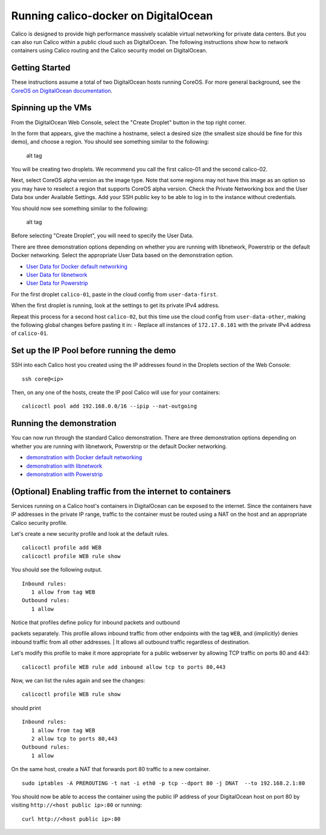 Running calico-docker on DigitalOcean
=====================================

Calico is designed to provide high performance massively scalable
virtual networking for private data centers. But you can also run Calico
within a public cloud such as DigitalOcean. The following instructions
show how to network containers using Calico routing and the Calico
security model on DigitalOcean.

Getting Started
---------------

These instructions assume a total of two DigitalOcean hosts running
CoreOS. For more general background, see the `CoreOS on DigitalOcean
documentation <https://coreos.com/docs/running-coreos/cloud-providers/digitalocean/>`__.

Spinning up the VMs
-------------------

From the DigitalOcean Web Console, select the "Create Droplet" button in
the top right corner.

In the form that appears, give the machine a hostname, select a desired
size (the smallest size should be fine for this demo), and choose a
region. You should see something similar to the following:

.. figure:: ../_static/digitalocean/Create_Droplet_1.png
   :alt: alt tag

   alt tag
You will be creating two droplets. We recommend you call the first
calico-01 and the second calico-02.

Next, select CoreOS alpha version as the image type. Note that some
regions may not have this image as an option so you may have to reselect
a region that supports CoreOS alpha version. Check the Private
Networking box and the User Data box under Available Settings. Add your
SSH public key to be able to log in to the instance without credentials.

You should now see something similar to the following:

.. figure:: ../_static/digitalocean/Create_Droplet_2.png
   :alt: alt tag

   alt tag
Before selecting "Create Droplet", you will need to specify the User
Data.

There are three demonstration options depending on whether you are
running with libnetwork, Powerstrip or the default Docker networking.
Select the appropriate User Data based on the demonstration option.

-  `User Data for Docker default
   networking <default-networking/cloud-config>`__
-  `User Data for libnetwork <libnetwork/cloud-config>`__
-  `User Data for Powerstrip <powerstrip/cloud-config>`__

For the first droplet ``calico-01``, paste in the cloud config from
``user-data-first``.

When the first droplet is running, look at the settings to get its
private IPv4 address.

Repeat this process for a second host ``calico-02``, but this time use
the cloud config from ``user-data-other``, making the following global
changes before pasting it in: - Replace all instances of
``172.17.8.101`` with the private IPv4 address of ``calico-01``.

Set up the IP Pool before running the demo
------------------------------------------

SSH into each Calico host you created using the IP addresses found in
the Droplets section of the Web Console:

::

    ssh core@<ip>

Then, on any one of the hosts, create the IP pool Calico will use for
your containers:

::

    calicoctl pool add 192.168.0.0/16 --ipip --nat-outgoing

Running the demonstration
-------------------------

You can now run through the standard Calico demonstration. There are
three demonstration options depending on whether you are running with
libnetwork, Powerstrip or the default Docker networking.

-  `demonstration with Docker default
   networking <default-networking/Demonstration.md>`__
-  `demonstration with libnetwork <libnetwork/Demonstration.md>`__
-  `demonstration with Powerstrip <powerstrip/Demonstration.md>`__

(Optional) Enabling traffic from the internet to containers
-----------------------------------------------------------

Services running on a Calico host's containers in DigitalOcean can be
exposed to the internet. Since the containers have IP addresses in the
private IP range, traffic to the container must be routed using a NAT on
the host and an appropriate Calico security profile.

Let's create a new security profile and look at the default rules.

::

    calicoctl profile add WEB
    calicoctl profile WEB rule show

You should see the following output.

::

    Inbound rules:
       1 allow from tag WEB 
    Outbound rules:
       1 allow

| Notice that profiles define policy for inbound packets and outbound
packets separately. This profile allows inbound traffic from other
endpoints with the tag ``WEB``, and (implicitly) denies inbound traffic
from all other addresses.
| It allows all outbound traffic regardless of destination.

Let's modify this profile to make it more appropriate for a public
webserver by allowing TCP traffic on ports 80 and 443:

::

    calicoctl profile WEB rule add inbound allow tcp to ports 80,443

Now, we can list the rules again and see the changes:

::

    calicoctl profile WEB rule show

should print

::

    Inbound rules:
       1 allow from tag WEB 
       2 allow tcp to ports 80,443
    Outbound rules:
       1 allow

On the same host, create a NAT that forwards port 80 traffic to a new
container.

::

    sudo iptables -A PREROUTING -t nat -i eth0 -p tcp --dport 80 -j DNAT  --to 192.168.2.1:80

You should now be able to access the container using the public IP
address of your DigitalOcean host on port 80 by visiting
``http://<host public ip>:80`` or running:

::

    curl http://<host public ip>:80

